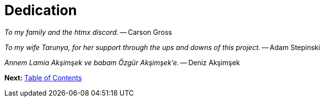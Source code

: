 = Dedication
:url: /book/dedication/
:layout: frontmatter.njk
:chapter: -b

[.airy.padding-block]
--

[.big]_To my family and the htmx discord._ -- Carson Gross

[.big]_To my wife Tarunya, for her support through the ups and downs of this project._ -- Adam Stepinski

[.big]_+++<span lang="tr">Annem Lamia Akşimşek ve babam Özgür Akşimşek&#8217;e.</span>+++_ -- Deniz Akşimşek

--

[.secondary-font.f-row,role="justify-content:end"]
*Next:* link:/book/contents[Table of Contents]
